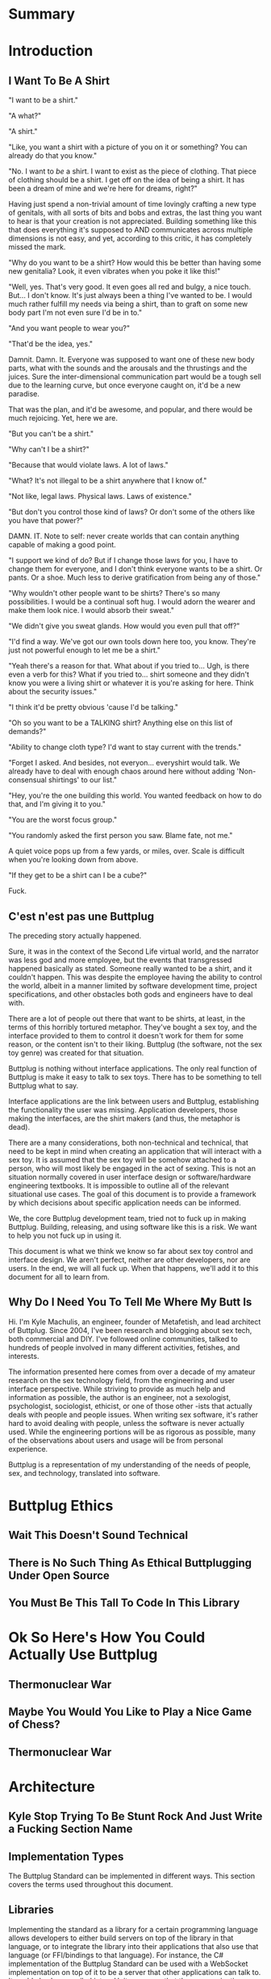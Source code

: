 #+OPTIONS: toc:nil
* Summary
:PROPERTIES:
:EXPORT_FILE_NAME: SUMMARY.md
:END:

#+BEGIN_SRC emacs-lisp :exports results :results value raw replace
(org-build-gitbook-toc)
#+END_SRC
* Introduction
:PROPERTIES:
:EXPORT_FILE_NAME: README.md
:END:
** I Want To Be A Shirt
"I want to be a shirt."

"A what?"

"A shirt."

"Like, you want a shirt with a picture of you on it or something? You can already do that you know."

"No. I want to /be/ a shirt. I want to exist as the piece of clothing. That piece of clothing should be a shirt. I get off on the idea of being a shirt. It has been a dream of mine and we're here for dreams, right?"

Having just spend a non-trivial amount of time lovingly crafting a new type of genitals, with all sorts of bits and bobs and extras, the last thing you want to hear is that your creation is not appreciated. Building something like this that does everything it's supposed to AND communicates across multiple dimensions is not easy, and yet, according to this critic, it has completely missed the mark.

"Why do you want to be a shirt? How would this be better than having some new genitalia? Look, it even vibrates when you poke it like this!"

"Well, yes. That's very good. It even goes all red and bulgy, a nice touch. But... I don't know. It's just always been a thing I've wanted to be. I would much rather fulfill my needs via being a shirt, than to graft on some new body part I'm not even sure I'd be in to."

"And you want people to wear you?"

"That'd be the idea, yes."

Damnit. Damn. It. Everyone was supposed to want one of these new body parts, what with the sounds and the arousals and the thrustings and the juices. Sure the inter-dimensional communication part would be a tough sell due to the learning curve, but once everyone caught on, it'd be a new paradise.

That was the plan, and it'd be awesome, and popular, and there would be much rejoicing. Yet, here we are.

"But you can't be a shirt."

"Why can't I be a shirt?"

"Because that would violate laws. A lot of laws."

"What? It's not illegal to be a shirt anywhere that I know of."

"Not like, legal laws. Physical laws. Laws of existence."

"But don't you control those kind of laws? Or don't some of the others like you have that power?"

DAMN. IT. Note to self: never create worlds that can contain anything capable of making a good point.

"I support we kind of do? But if I change those laws for you, I have to change them for everyone, and I don't think everyone wants to be a shirt. Or pants. Or a shoe. Much less to derive gratification from being any of those."

"Why wouldn't other people want to be shirts? There's so many possibilities. I would be a continual soft hug. I would adorn the wearer and make them look nice. I would absorb their sweat."

"We didn't give you sweat glands. How would you even pull that off?"

"I'd find a way. We've got our own tools down here too, you know. They're just not powerful enough to let me be a shirt."

"Yeah there's a reason for that. What about if you tried to... Ugh, is there even a verb for this? What if you tried to... shirt someone and they didn't know you were a living shirt or whatever it is you're asking for here. Think about the security issues."

"I think it'd be pretty obvious 'cause I'd be talking."

"Oh so you want to be a TALKING shirt? Anything else on this list of demands?"

"Ability to change cloth type? I'd want to stay current with the trends."

"Forget I asked. And besides, not everyon... everyshirt would talk. We already have to deal with enough chaos around here without adding 'Non-consensual shirtings' to our list."

"Hey, you're the one building this world. You wanted feedback on how to do that, and I'm giving it to you."

"You are the worst focus group."

"You randomly asked the first person you saw. Blame fate, not me."

A quiet voice pops up from a few yards, or miles, over. Scale is difficult when you're looking down from above.

"If they get to be a shirt can I be a cube?"

Fuck.

** C'est n'est pas une Buttplug
The preceding story actually happened.

Sure, it was in the context of the Second Life virtual world, and the
narrator was less god and more employee, but the events that
transgressed happened basically as stated. Someone really wanted to be
a shirt, and it couldn't happen. This was despite the employee having
the ability to control the world, albeit in a manner limited by
software development time, project specifications, and other obstacles
both gods and engineers have to deal with.

There are a lot of people out there that want to be shirts, at least,
in the terms of this horribly tortured metaphor. They've bought a sex
toy, and the interface provided to them to control it doesn't work for
them for some reason, or the content isn't to their liking. Buttplug
(the software, not the sex toy genre) was created for that situation.

Buttplug is nothing without interface applications. The only real
function of Buttplug is make it easy to talk to sex toys. There has to
be something to tell Buttplug what to say.

Interface applications are the link between users and Buttplug,
establishing the functionality the user was missing. Application
developers, those making the interfaces, are the shirt makers (and
thus, the metaphor is dead). 

There are a many considerations, both non-technical and technical,
that need to be kept in mind when creating an application that will
interact with a sex toy. It is assumed that the sex toy will be
somehow attached to a person, who will most likely be engaged in the
act of sexing. This is not an situation normally covered in user
interface design or software/hardware engineering textbooks. It is
impossible to outline all of the relevant situational use cases. The
goal of this document is to provide a framework by which decisions
about specific application needs can be informed.

We, the core Buttplug development team, tried not to fuck up in making
Buttplug. Building, releasing, and using software like this is a risk.
We want to help you not fuck up in using it. 

This document is what we think we know so far about sex toy control
and interface design. We aren't perfect, neither are other developers,
nor are users. In the end, we will all fuck up. When that happens,
we'll add it to this document for all to learn from.

** Why Do I Need You To Tell Me Where My Butt Is

Hi. I'm Kyle Machulis, an engineer, founder of Metafetish, and lead
architect of Buttplug. Since 2004, I've been research and blogging
about sex tech, both commercial and DIY. I've followed online
communities, talked to hundreds of people involved in many different
activities, fetishes, and interests.

The information presented here comes from over a decade of my amateur
research on the sex technology field, from the engineering and user
interface perspective. While striving to provide as much help and
information as possible, the author is an engineer, not a sexologist,
psychologist, sociologist, ethicist, or one of those other -ists that
actually deals with people and people issues. When writing sex
software, it's rather hard to avoid dealing with people, unless the
software is never actually used. While the engineering portions will
be as rigorous as possible, many of the observations about users and
usage will be from personal experience.

Buttplug is a representation of my understanding of the needs of
people, sex, and technology, translated into software.
* Buttplug Ethics
** Wait This Doesn't Sound Technical
** There is No Such Thing As Ethical Buttplugging Under Open Source
** You Must Be This Tall To Code In This Library
* Ok So Here's How You Could Actually Use Buttplug
** Thermonuclear War
** Maybe You Would You Like to Play a Nice Game of Chess?
** Thermonuclear War
* Architecture
:PROPERTIES:
:EXPORT_FILE_NAME: architecture.md
:END:
** Kyle Stop Trying To Be Stunt Rock And Just Write a Fucking Section Name
** Implementation Types

The Buttplug Standard can be implemented in different ways. This
section covers the terms used throughout this document.

** Libraries

Implementing the standard as a library for a certain programming
language allows developers to either build servers on top of the
library in that language, or to integrate the library into their
applications that also use that language (or FFI/bindings to that
language). For instance, the C# implementation of the Buttplug
Standard can be used with a WebSocket implementation on top of it to
be a server that other applications can talk to. It could also be
compiled into a Unity game so that the communication exists only in
the executable itself.

** Servers

As mentioned above, servers are a thin layer on top of a library that
allow other applications to access hardware managed by the server. For
instance, a Web Application may not have the capability to talk to
hardware by itself, but can connect with a Buttplug Server
implementation via HTTP, WebSockets, or other standardized protocols.
Programs like Max/MSP and Pd could communicate with a Buttplug Server
implementation via OSC.

** Applications (aka Clients)

Applications, or clients, refer to programs that in some way interact
with a server to perform some sort of job for the user. A few ideas
for applications:

- A movie player that sends synchronization commands while playing an
  encoded video.
- A music player that syncs sex toys with the BPM of the current
  track.
- A video game that somehow involves sex toy interaction

All of these would need to talk to a Buttplug server to establish
which devices to use, then communicate with those devices.


* Usage Examples
:PROPERTIES:
:EXPORT_FILE_NAME: usages.md
:END:
*** Usage Examples

To concretize this otherwise theoretical discussion, here are some
in-depth examples of how Buttplug implementations could be architected
in the wild.

**** Library Embedded in a Video Game

First off, a simple example using a single program with an embedded
library.

A developer would like to ship a game on Windows, using the Unity
Engine, that has some sort of interaction with sex toys. Since we want
concrete examples here, let's say it's a version of Tetris that
increases vibrator speeds based on how many lines have been made by
the player.

Due to the nature of games, the developer would want it to have as
little impact on performance as possible. They would also want the
server to exist in the game executable, so that it can be shipped as a
single package.

In this case, the developer could use a Buttplug library
implementation, possibly the C# reference library since this is Unity.
Inside the game, device connection configuration could be part of the
game settings menus, allow devices to be automatically reconnected on
game startup. To communicate with the embedded server during gameplay,
C# message objects could be sent to a thread for handling, so that IO
timing doesn't lag the game loop.

One of the important things lost by direct library integration is the
ability to support new hardware. If a game is simple sending a generic
"Vibrate" command, it is basically future-proofed for all toys that
will support that command in the future, assuming it has a way to send
that message to something that supports the new hardware. If a library
is compiled into the game, there would be no way to add this hardware
support though. There are multiple solutions to this issue, but those
are outside the scope of this example.

**** Web Based Hardware Synced Movie Player

Now, a far more difficult scenario. This example tries to build a
shotgun to hit as many platforms as possible with as little code as
possible.

The goal is to build a web based movie player, that will load movies
with synchronization files, and play them back while controlling
hardware. We will assume we are working with browsers that give us a
minimum of HTML5 Video playback and WebSockets. We want our
application to work on as many platforms as possible. The movie player
should be capable of talking to as many devices as possible on as many
platforms as possible, including desktop and mobile. The main focus
for toy support will be Bluetooth LE toys, with all others considered
nice to have.

At this point, we have to take operating system and browser
capabilities into account.

Operating Systems that have BLE:

- Windows 10 (Version 15063 and later)
- macOS (10.6 or later)
- Linux (with Bluez 5.22 or later)
- Android (version 5 or later)
- iOS (LE support versions unknown)
- ChromeOS (LE support versions unknown)

Web Browsers with WebBluetooth:

- Chrome 56 on Mac, Linux, Android, ChromeOS

This means that if we implement a Buttplug Server in Javascript using
WebBluetooth to access BLE devices, we can target the Chrome web
browser and support 2 major desktop platforms, 1 mobile platform, and
whatever ChromeOS is. We can also ship this server implementation as
part of the movie player application, meaning it will all work as a
unit, similar to the game example above. Future-proofing could
feasibly happen with CDN hosting of the library via semantic
versioning adherence.

Unfortunately, that leaves out Windows and iOS. To maximize ROI on
custom support implementation, we're more likely to see more users via
Windows than iOS, so we'll concentrate on Windows first.

To talk to Bluetooth LE on Windows 10 requires access to UWP APIs, so
following a "When In Rome" philosophy, we can implement a Buttplug
Library in C#. On top of this we can build a server exposed via
WebSockets, to let the browser application talk to the native server.
A native implementation gives us the extra win of USB and Serial, at
least, until WebUSB sex toys become a thing.

Going back to the web application itself, this now means the client
side will need to connect to one of two different styles of servers.
We can use User Agent Detection in the browser to let us know which OS
we're on, and then either select the WebBluetooth path or native
Windows Websocket path.

To hit iOS, we now have the option of going via a Xamarin based C#
app, or a Node.js/Cordova app. There will be some custom
implementation on either side, but most of the heavy lifting will have
been done before this.

An aside for those wondering why this wasn't all done in Node.js. At
the time of this writing, node.js bindings to UWP APIs do exist, but
were still iffy at best. Not only that, distributing a native
application like the Buttplug Server would've required wrapping in
something like nw.js, massively inflating distributable size.
Implementing a C# version of the Buttplug Library also gives us a
platform into Unity integration.
